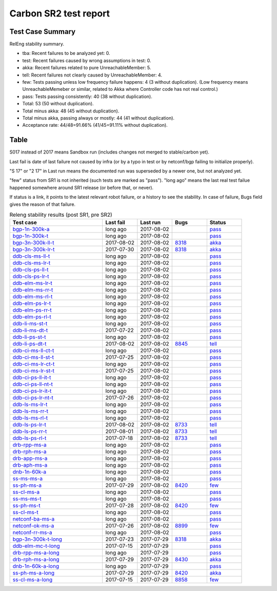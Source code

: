 
Carbon SR2 test report
^^^^^^^^^^^^^^^^^^^^^^

Test Case Summary
-----------------

RelEng stability summary.

+ tba: Recent failures to be analyzed yet: 0.
+ test: Recent failures caused by wrong assumptions in test: 0.
+ akka: Recent failures related to pure UnreachableMember: 5.
+ tell: Recent failures not clearly caused by UnreachableMember: 4.
+ few: Tests passing unless low frequency failure happens: 4 (3 without duplication).
  (Low frequency means UnreachableMemeber or similar,
  related to Akka where Controller code has not real control.)
+ pass: Tests passing consistently: 40 (38 without duplication).
+ Total: 53 (50 without duplication).
+ Total minus akka: 48 (45 without duplication).
+ Total minus akka, passing always or mostly: 44 (41 without duplication).
+ Acceptance rate: 44/48=91.66% (41/45=91.11% without duplication).

Table
-----

S017 instead of 2017 means Sandbox run (includes changes not merged to stable/carbon yet).

Last fail is date of last failure not caused by infra
(or by a typo in test or by netconf/bgp failing to initialize properly).

"S 17" or "2 17" in Last run means the documented run was superseded by a newer one, but not analyzed yet.

"few" status from SR1 is not inherited (such tests are marked as "pass").
"long ago" means the last real test failue happened somewhere around SR1 release (or before that, or never).

If status is a link, it points to the latest relevant robot failure, or a history to see the stability.
In case of failure, Bugs field gives the reason of that failure.

.. table:: Releng stability results (post SR1, pre SR2)
   :widths: 40,15,15,15,15

   ===================  ==========  ==========  =============================================================  ======
   Test case            Last fail   Last run    Bugs                                                           Status
   ===================  ==========  ==========  =============================================================  ======
   bgp-1n-300k-a_       long ago    2017-08-02                                                                 `pass <https://jenkins.opendaylight.org/releng/view/bgpcep/job/bgpcep-csit-1node-periodic-bgp-ingest-only-carbon/lastSuccessfulBuild/robot/bgpcep-bgp-ingest.txt/Singlepeer%20Pc%20Shm%20300Kroutes>`__
   bgp-1n-300k-t_       long ago    2017-08-02                                                                 `pass <https://jenkins.opendaylight.org/releng/view/bgpcep/job/bgpcep-csit-1node-periodic-bgp-ingest-only-carbon/lastSuccessfulBuild/robot/bgpcep-bgp-ingest.txt/Singlepeer%20Pc%20Shm%20300Kroutes_1>`__
   bgp-3n-300k-ll-t_    2017-08-02  2017-08-02  `8318 <https://bugs.opendaylight.org/show_bug.cgi?id=8318>`__  `akka <https://logs.opendaylight.org/releng/jenkins092/bgpcep-csit-3node-periodic-bgpclustering-only-carbon/362/log.html.gz#s1-s2-t8-k2-k3-k7-k5-k1-k6-k1-k1-k1-k1-k1-k2-k1-k3-k2-k1>`__
   bgp-3n-300k-lr-t_    2017-07-30  2017-08-02  `8318 <https://bugs.opendaylight.org/show_bug.cgi?id=8318>`__  `akka <https://logs.opendaylight.org/releng/jenkins092/bgpcep-csit-3node-periodic-bgpclustering-only-carbon/359/log.html.gz#s1-s4-t9-k2-k3-k7-k3-k1-k6-k1-k1-k1-k1-k1-k2-k1-k4>`__
   ddb-cls-ms-ll-t_     long ago    2017-08-02                                                                 `pass <https://jenkins.opendaylight.org/releng/view/controller/job/controller-csit-3node-clustering-only-carbon/lastSuccessfulBuild/robot/controller-clustering.txt/Clean%20Leader%20Shutdown/Local_Leader_Shutdown>`__
   ddb-cls-ms-lr-t_     long ago    2017-08-02                                                                 `pass <https://jenkins.opendaylight.org/releng/view/controller/job/controller-csit-3node-clustering-only-carbon/lastSuccessfulBuild/robot/controller-clustering.txt/Clean%20Leader%20Shutdown/Remote_Leader_Shutdown>`__
   ddb-cls-ps-ll-t_     long ago    2017-08-02                                                                 `pass <https://jenkins.opendaylight.org/releng/view/controller/job/controller-csit-3node-clustering-only-carbon/lastSuccessfulBuild/robot/controller-clustering.txt/Clean%20Leader%20Shutdown%20Prefbasedshard/Local_Leader_Shutdown>`__
   ddb-cls-ps-lr-t_     long ago    2017-08-02                                                                 `pass <https://jenkins.opendaylight.org/releng/view/controller/job/controller-csit-3node-clustering-only-carbon/lastSuccessfulBuild/robot/controller-clustering.txt/Clean%20Leader%20Shutdown%20Prefbasedshard/Remote_Leader_Shutdown>`__
   ddb-elm-ms-lr-t_     long ago    2017-08-02                                                                 `pass <https://jenkins.opendaylight.org/releng/view/controller/job/controller-csit-3node-clustering-only-carbon/lastSuccessfulBuild/robot/controller-clustering.txt/Explicit%20Leader%20Movement/Local_To_Remote_Movement>`__
   ddb-elm-ms-rr-t_     long ago    2017-08-02                                                                 `pass <https://jenkins.opendaylight.org/releng/view/controller/job/controller-csit-3node-clustering-only-carbon/lastSuccessfulBuild/robot/controller-clustering.txt/Explicit%20Leader%20Movement/Remote_To_Remote_Movement>`__
   ddb-elm-ms-rl-t_     long ago    2017-08-02                                                                 `pass <https://jenkins.opendaylight.org/releng/view/controller/job/controller-csit-3node-clustering-only-carbon/lastSuccessfulBuild/robot/controller-clustering.txt/Explicit%20Leader%20Movement/Remote_To_Local_Movement>`__
   ddb-elm-ps-lr-t_     long ago    2017-08-02                                                                 `pass <https://jenkins.opendaylight.org/releng/view/controller/job/controller-csit-3node-clustering-only-carbon/lastSuccessfulBuild/robot/controller-clustering.txt/Explicit%20Leader%20Movement%20Prefbasedshard/Local_To_Remote_Movement>`__
   ddb-elm-ps-rr-t_     long ago    2017-08-02                                                                 `pass <https://jenkins.opendaylight.org/releng/view/controller/job/controller-csit-3node-clustering-only-carbon/lastSuccessfulBuild/robot/controller-clustering.txt/Explicit%20Leader%20Movement%20Prefbasedshard/Remote_To_Remote_Movement>`__
   ddb-elm-ps-rl-t_     long ago    2017-08-02                                                                 `pass <https://jenkins.opendaylight.org/releng/view/controller/job/controller-csit-3node-clustering-only-carbon/lastSuccessfulBuild/robot/controller-clustering.txt/Explicit%20Leader%20Movement%20Prefbasedshard/Remote_To_Local_Movement>`__
   ddb-li-ms-st-t_      long ago    2017-08-02                                                                 `pass <https://jenkins.opendaylight.org/releng/view/controller/job/controller-csit-3node-clustering-only-carbon/lastSuccessfulBuild/robot/controller-clustering.txt/Leader%20Isolation/Healing_Within_Request_Timeout>`__
   ddb-li-ms-dt-t_      2017-07-22  2017-08-02                                                                 `pass <https://jenkins.opendaylight.org/releng/view/controller/job/controller-csit-3node-clustering-only-carbon/lastSuccessfulBuild/robot/controller-clustering.txt/Leader%20Isolation/Healing_After_Request_Timeout>`__
   ddb-li-ps-st-t_      long ago    2017-08-02                                                                 `pass <https://jenkins.opendaylight.org/releng/view/controller/job/controller-csit-3node-clustering-only-carbon/lastSuccessfulBuild/robot/controller-clustering.txt/Leader%20Isolation%20Prefbasedshard/Healing_Within_Request_Timeout>`__
   ddb-li-ps-dt-t_      2017-08-02  2017-08-02  `8845 <https://bugs.opendaylight.org/show_bug.cgi?id=8845>`__  `tell <https://logs.opendaylight.org/releng/jenkins092/controller-csit-3node-clustering-only-carbon/802/log.html.gz#s1-s30-t3-k2-k25-k1-k8>`__
   ddb-ci-ms-ll-ct-t_   long ago    2017-08-02                                                                 `pass <https://jenkins.opendaylight.org/releng/view/controller/job/controller-csit-3node-clustering-only-carbon/lastSuccessfulBuild/robot/controller-clustering.txt/Client%20Isolation/Producer_On_Shard_Leader_Node_ChainedTx>`__
   ddb-ci-ms-ll-st-t_   2017-07-25  2017-08-02                                                                 `pass <https://jenkins.opendaylight.org/releng/view/controller/job/controller-csit-3node-clustering-only-carbon/lastSuccessfulBuild/robot/controller-clustering.txt/Client%20Isolation/Producer_On_Shard_Leader_Node_SimpleTx>`__
   ddb-ci-ms-lr-ct-t_   long ago    2017-08-02                                                                 `pass <https://jenkins.opendaylight.org/releng/view/controller/job/controller-csit-3node-clustering-only-carbon/lastSuccessfulBuild/robot/controller-clustering.txt/Client%20Isolation/Producer_On_Shard_Non_Leader_Node_ChainedTx>`__
   ddb-ci-ms-lr-st-t_   2017-07-25  2017-08-02                                                                 `pass <https://jenkins.opendaylight.org/releng/view/controller/job/controller-csit-3node-clustering-only-carbon/lastSuccessfulBuild/robot/controller-clustering.txt/Client%20Isolation/Producer_On_Shard_Non_Leader_Node_SimpleTx>`__
   ddb-ci-ps-ll-it-t_   long ago    2017-08-02                                                                 `pass <https://jenkins.opendaylight.org/releng/view/controller/job/controller-csit-3node-clustering-only-carbon/lastSuccessfulBuild/robot/controller-clustering.txt/Client%20Isolation%20Prefbasedshard/Producer_On_Shard_Leader_Node_Isolated_Transactions>`__
   ddb-ci-ps-ll-nt-t_   long ago    2017-08-02                                                                 `pass <https://jenkins.opendaylight.org/releng/view/controller/job/controller-csit-3node-clustering-only-carbon/lastSuccessfulBuild/robot/controller-clustering.txt/Client%20Isolation%20Prefbasedshard/Producer_On_Shard_Leader_Node_Nonisolated_Transactions>`__
   ddb-ci-ps-lr-it-t_   long ago    2017-08-02                                                                 `pass <https://jenkins.opendaylight.org/releng/view/controller/job/controller-csit-3node-clustering-only-carbon/lastSuccessfulBuild/robot/controller-clustering.txt/Client%20Isolation%20Prefbasedshard/Producer_On_Shard_Non_Leader_Node_Isolated_Transactions>`__
   ddb-ci-ps-lr-nt-t_   2017-07-26  2017-08-02                                                                 `pass <https://jenkins.opendaylight.org/releng/view/controller/job/controller-csit-3node-clustering-only-carbon/lastSuccessfulBuild/robot/controller-clustering.txt/Client%20Isolation%20Prefbasedshard/Producer_On_Shard_Non_Leader_Node_Nonisolated_Transactions>`__
   ddb-ls-ms-lr-t_      long ago    2017-08-02                                                                 `pass <https://jenkins.opendaylight.org/releng/view/controller/job/controller-csit-3node-clustering-only-carbon/lastSuccessfulBuild/robot/controller-clustering.txt/Listener%20Stability/Move_Leader_From_Listener_Local_To_Remote>`__
   ddb-ls-ms-rr-t_      long ago    2017-08-02                                                                 `pass <https://jenkins.opendaylight.org/releng/view/controller/job/controller-csit-3node-clustering-only-carbon/lastSuccessfulBuild/robot/controller-clustering.txt/Listener%20Stability/Move_Leader_From_Listener_Remote_To_Other_Remote>`__
   ddb-ls-ms-rl-t_      long ago    2017-08-02                                                                 `pass <https://jenkins.opendaylight.org/releng/view/controller/job/controller-csit-3node-clustering-only-carbon/lastSuccessfulBuild/robot/controller-clustering.txt/Listener%20Stability/Move_Leader_From_Listener_Remote_To_Local>`__
   ddb-ls-ps-lr-t_      2017-08-02  2017-08-02  `8733 <https://bugs.opendaylight.org/show_bug.cgi?id=8733>`__  `tell <https://logs.opendaylight.org/releng/jenkins092/controller-csit-3node-clustering-only-carbon/802/log.html.gz#s1-s38-t1-k2-k14-k2-k1-k4-k7-k1>`__
   ddb-ls-ps-rr-t_      2017-08-01  2017-08-02  `8733 <https://bugs.opendaylight.org/show_bug.cgi?id=8733>`__  `tell <https://logs.opendaylight.org/releng/jenkins092/controller-csit-3node-clustering-only-carbon/801/log.html.gz#s1-s38-t3-k2-k14-k2-k1-k4-k7-k1>`__
   ddb-ls-ps-rl-t_      2017-07-18  2017-08-02  `8733 <https://bugs.opendaylight.org/show_bug.cgi?id=8733>`__  `tell <https://logs.opendaylight.org/releng/jenkins092/controller-csit-3node-clustering-only-carbon/786/log.html.gz#s1-s38-t5-k2-k14-k2-k1-k4-k7-k1>`__
   drb-rpp-ms-a_        long ago    2017-08-02                                                                 `pass <https://jenkins.opendaylight.org/releng/view/controller/job/controller-csit-3node-clustering-only-carbon/lastSuccessfulBuild/robot/controller-clustering.txt/Rpc%20Provider%20Precedence>`__
   drb-rph-ms-a_        long ago    2017-08-02                                                                 `pass <https://jenkins.opendaylight.org/releng/view/controller/job/controller-csit-3node-clustering-only-carbon/lastSuccessfulBuild/robot/controller-clustering.txt/Rpc%20Provider%20Partition%20And%20Heal>`__
   drb-app-ms-a_        long ago    2017-08-02                                                                 `pass <https://jenkins.opendaylight.org/releng/view/controller/job/controller-csit-3node-clustering-only-carbon/lastSuccessfulBuild/robot/controller-clustering.txt/Action%20Provider%20Precedence>`__
   drb-aph-ms-a_        long ago    2017-08-02                                                                 `pass <https://jenkins.opendaylight.org/releng/view/controller/job/controller-csit-3node-clustering-only-carbon/lastSuccessfulBuild/robot/controller-clustering.txt/Action%20Provider%20Partition%20And%20Heal>`__
   dnb-1n-60k-a_        long ago    2017-08-02                                                                 `pass <https://jenkins.opendaylight.org/releng/view/controller/job/controller-csit-1node-rest-cars-perf-only-carbon/lastSuccessfulBuild/robot/controller-rest-cars-perf.txt/Noloss%20Rate%201Node/>`__
   ss-ms-ms-a_          long ago    2017-08-02                                                                 `pass <https://jenkins.opendaylight.org/releng/view/controller/job/controller-csit-3node-clustering-only-carbon/lastSuccessfulBuild/robot/controller-clustering.txt/Master%20Stability>`__
   ss-ph-ms-a_          2017-07-29  2017-08-02  `8420 <https://bugs.opendaylight.org/show_bug.cgi?id=8420>`__  `few <https://logs.opendaylight.org/releng/jenkins092/controller-csit-3node-clustering-only-carbon/798/log.html.gz#s1-s12-t5-k2-k3-k1-k2>`__
   ss-cl-ms-a_          long ago    2017-08-02                                                                 `pass <https://jenkins.opendaylight.org/releng/view/controller/job/controller-csit-3node-clustering-only-carbon/lastSuccessfulBuild/robot/controller-clustering.txt/Chasing%20The%20Leader>`__
   ss-ms-ms-t_          long ago    2017-08-02                                                                 `pass <https://jenkins.opendaylight.org/releng/view/controller/job/controller-csit-3node-clustering-only-carbon/lastSuccessfulBuild/robot/controller-clustering.txt/Master%20Stability_1>`__
   ss-ph-ms-t_          2017-07-28  2017-08-02  `8420 <https://bugs.opendaylight.org/show_bug.cgi?id=8420>`__  `few <https://logs.opendaylight.org/releng/jenkins092/controller-csit-3node-clustering-only-carbon/797/log.html.gz#s1-s42-t5-k2-k3-k1-k2>`__
   ss-cl-ms-t_          long ago    2017-08-02                                                                 `pass <https://jenkins.opendaylight.org/releng/view/controller/job/controller-csit-3node-clustering-only-carbon/lastSuccessfulBuild/robot/controller-clustering.txt/Chasing%20The%20Leader_1>`__
   netconf-ba-ms-a_     long ago    2017-08-02                                                                 `pass <https://jenkins.opendaylight.org/releng/view/netconf/job/netconf-csit-3node-clustering-only-carbon/615/robot/netconf-clustering.txt/CRUD>`__
   netconf-ok-ms-a_     2017-07-26  2017-08-02  `8899 <https://bugs.opendaylight.org/show_bug.cgi?id=8899>`__  `few <https://logs.opendaylight.org/releng/jenkins092/netconf-csit-3node-clustering-only-carbon/607/log.html.gz#s1-s5-t14-k2-k1-k2-k1-k4-k1>`__
   netconf-rr-ms-a_     long ago    2017-08-02                                                                 `pass <https://jenkins.opendaylight.org/releng/view/netconf/job/netconf-csit-3node-clustering-only-carbon/615/robot/netconf-clustering.txt/Outages>`__
   bgp-3n-300k-t-long_  2017-07-23  2017-07-29  `8318 <https://bugs.opendaylight.org/show_bug.cgi?id=8318>`__  `akka <https://logs.opendaylight.org/releng/jenkins092/bgpcep-csit-3node-bgpclustering-longevity-only-carbon/14/log.html.gz#s1-s2-t1-k10-k1-k1-k1-k1-k1-k1-k1-k1-k1-k2-k1-k3-k7-k5-k1-k6-k1-k1-k1-k1-k1-k2-k1-k3-k1>`__
   ddb-elm-mc-t-long_   2017-07-15  2017-07-29                                                                 `pass <https://jenkins.opendaylight.org/releng/view/controller/job/controller-csit-3node-ddb-expl-lead-movement-longevity-only-carbon/lastSuccessfulBuild/robot/controller-ddb-expl-lead-movement-longevity.txt/Explicit%20Leader%20Movement%20Longevity>`__
   drb-rpp-ms-a-long_   long ago    2017-07-29                                                                 `pass <https://jenkins.opendaylight.org/releng/view/controller/job/controller-csit-3node-drb-precedence-longevity-only-carbon/lastSuccessfulBuild/robot>`__
   drb-rph-ms-a-long_   2017-07-29  2017-07-29  `8430 <https://bugs.opendaylight.org/show_bug.cgi?id=8430>`__  `akka <https://logs.opendaylight.org/releng/jenkins092/controller-csit-3node-drb-partnheal-longevity-only-carbon/21/log.html.gz#s1-t1-k3-k1-k1-k1-k1-k1-k1-k1-k1-k1-k1-k1-k3-k1-k1-k1-k2-k1-k4-k7-k1>`__
   dnb-1n-60k-a-long_   long ago    2017-07-29                                                                 `pass <https://jenkins.opendaylight.org/releng/view/controller/job/controller-csit-1node-notifications-longevity-only-carbon/lastSuccessfulBuild/robot/>`__
   ss-ph-ms-a-long_     2017-07-29  2017-07-29  `8420 <https://bugs.opendaylight.org/show_bug.cgi?id=8420>`__  `akka <https://logs.opendaylight.org/releng/jenkins092/controller-csit-3node-cs-partnheal-longevity-only-carbon/18/log.html.gz#s1-s2-t1-k3-k1-k1-k1-k1-k1-k1-k2-k1-k1-k7-k3-k1-k2>`__
   ss-cl-ms-a-long_     2017-07-15  2017-07-29  `8858 <https://bugs.opendaylight.org/show_bug.cgi?id=8858>`__  `few <https://logs.opendaylight.org/releng/jenkins092/controller-csit-3node-cs-chasing-leader-longevity-only-carbon/13/log.html.gz#s1-s2-t3-k3-k2-k1-k1-k2-k1-k4-k7-k1>`__
   ===================  ==========  ==========  =============================================================  ======

.. _bgp-1n-300k-a: tests.html#bgp-1n-300k-a
.. _bgp-1n-300k-t: tests.html#bgp-1n-300k-t
.. _bgp-3n-300k-ll-t: tests.html#bgp-3n-300k-ll-t
.. _bgp-3n-300k-lr-t: tests.html#bgp-3n-300k-lr-t
.. _ddb-cls-ms-ll-t: tests.html#ddb-cls-ms-ll-t
.. _ddb-cls-ms-lr-t: tests.html#ddb-cls-ms-lr-t
.. _ddb-cls-ps-ll-t: tests.html#ddb-cls-ps-ll-t
.. _ddb-cls-ps-lr-t: tests.html#ddb-cls-ps-lr-t
.. _ddb-elm-ms-lr-t: tests.html#ddb-elm-ms-lr-t
.. _ddb-elm-ms-rr-t: tests.html#ddb-elm-ms-rr-t
.. _ddb-elm-ms-rl-t: tests.html#ddb-elm-ms-rl-t
.. _ddb-elm-ps-lr-t: tests.html#ddb-elm-ps-lr-t
.. _ddb-elm-ps-rr-t: tests.html#ddb-elm-ps-rr-t
.. _ddb-elm-ps-rl-t: tests.html#ddb-elm-ps-rl-t
.. _ddb-li-ms-st-t: tests.html#ddb-li-ms-st-t
.. _ddb-li-ms-dt-t: tests.html#ddb-li-ms-dt-t
.. _ddb-li-ps-st-t: tests.html#ddb-li-ps-st-t
.. _ddb-li-ps-dt-t: tests.html#ddb-li-ps-dt-t
.. _ddb-ci-ms-ll-ct-t: tests.html#ddb-ci-ms-ll-ct-t
.. _ddb-ci-ms-ll-st-t: tests.html#ddb-ci-ms-ll-st-t
.. _ddb-ci-ms-lr-ct-t: tests.html#ddb-ci-ms-lr-ct-t
.. _ddb-ci-ms-lr-st-t: tests.html#ddb-ci-ms-lr-st-t
.. _ddb-ci-ps-ll-it-t: tests.html#ddb-ci-ps-ll-it-t
.. _ddb-ci-ps-ll-nt-t: tests.html#ddb-ci-ps-ll-nt-t
.. _ddb-ci-ps-lr-it-t: tests.html#ddb-ci-ps-lr-it-t
.. _ddb-ci-ps-lr-nt-t: tests.html#ddb-ci-ps-lr-nt-t
.. _ddb-ls-ms-lr-t: tests.html#ddb-ls-ms-lr-t
.. _ddb-ls-ms-rr-t: tests.html#ddb-ls-ms-rr-t
.. _ddb-ls-ms-rl-t: tests.html#ddb-ls-ms-rl-t
.. _ddb-ls-ps-lr-t: tests.html#ddb-ls-ps-lr-t
.. _ddb-ls-ps-rr-t: tests.html#ddb-ls-ps-rr-t
.. _ddb-ls-ps-rl-t: tests.html#ddb-ls-ps-rl-t
.. _drb-rpp-ms-a: tests.html#drb-rpp-ms-a
.. _drb-rph-ms-a: tests.html#drb-rph-ms-a
.. _drb-app-ms-a: tests.html#drb-app-ms-a
.. _drb-aph-ms-a: tests.html#drb-aph-ms-a
.. _dnb-1n-60k-a: tests.html#dnb-1n-60k-a
.. _ss-ms-ms-a: tests.html#ss-ms-ms-a
.. _ss-ph-ms-a: tests.html#ss-ph-ms-a
.. _ss-cl-ms-a: tests.html#ss-cl-ms-a
.. _ss-ms-ms-t: tests.html#ss-ms-ms-t
.. _ss-ph-ms-t: tests.html#ss-ph-ms-t
.. _ss-cl-ms-t: tests.html#ss-cl-ms-t
.. _netconf-ba-ms-a: tests.html#netconf-ba-ms-a
.. _netconf-ok-ms-a: tests.html#netconf-ok-ms-a
.. _netconf-rr-ms-a: tests.html#netconf-rr-ms-a
.. _bgp-3n-300k-t-long: tests.html#bgp-3n-300k-t-long
.. _ddb-elm-mc-t-long: tests.html#ddb-elm-mc-t-long
.. _drb-rpp-ms-a-long: tests.html#drb-rpp-ms-a-long
.. _drb-rph-ms-a-long: tests.html#drb-rph-ms-a-long
.. _dnb-1n-60k-a-long: tests.html#dnb-1n-60k-a-long
.. _ss-ph-ms-a-long: tests.html#ss-ph-ms-a-long
.. _ss-cl-ms-a-long: tests.html#ss-cl-ms-a-long
